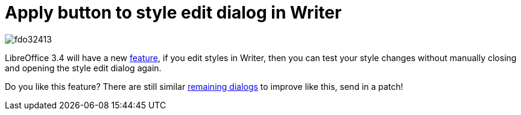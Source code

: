 = Apply button to style edit dialog in Writer

:slug: lo-apply
:category: libreoffice
:tags: en
:date: 2011-03-28T20:06:39Z
image::https://lh3.googleusercontent.com/-D-pV0cucPL0/UYduyolR-AI/AAAAAAAACso/zL9Vd2IQgY0/s400/fdo32413.png[align="center"]

LibreOffice 3.4 will have a new
http://cgit.freedesktop.org/libreoffice/writer/commit/?id=c62b8fc02d9357cea7fd399b173ed5280bf4c53c[feature],
if you edit styles in Writer, then you can test your style changes
without manually closing and opening the style edit dialog again.

Do you like this feature? There are still similar
https://bugs.freedesktop.org/show_bug.cgi?id=32413[remaining dialogs] to
improve like this, send in a patch!
